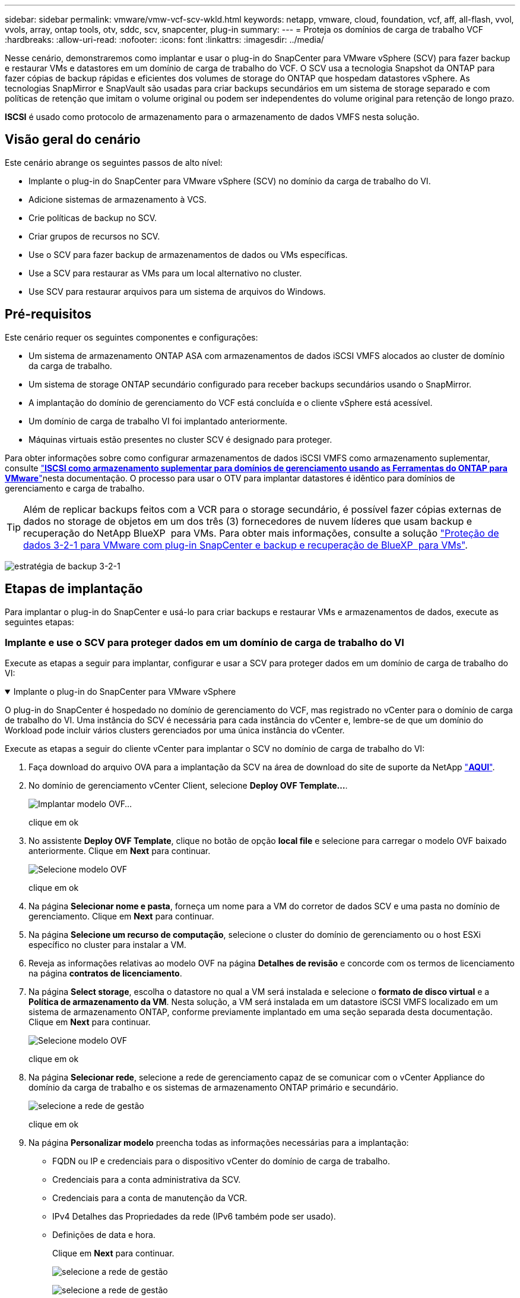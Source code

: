 ---
sidebar: sidebar 
permalink: vmware/vmw-vcf-scv-wkld.html 
keywords: netapp, vmware, cloud, foundation, vcf, aff, all-flash, vvol, vvols, array, ontap tools, otv, sddc, scv, snapcenter, plug-in 
summary:  
---
= Proteja os domínios de carga de trabalho VCF
:hardbreaks:
:allow-uri-read: 
:nofooter: 
:icons: font
:linkattrs: 
:imagesdir: ../media/


[role="lead"]
Nesse cenário, demonstraremos como implantar e usar o plug-in do SnapCenter para VMware vSphere (SCV) para fazer backup e restaurar VMs e datastores em um domínio de carga de trabalho do VCF. O SCV usa a tecnologia Snapshot da ONTAP para fazer cópias de backup rápidas e eficientes dos volumes de storage do ONTAP que hospedam datastores vSphere. As tecnologias SnapMirror e SnapVault são usadas para criar backups secundários em um sistema de storage separado e com políticas de retenção que imitam o volume original ou podem ser independentes do volume original para retenção de longo prazo.

*ISCSI* é usado como protocolo de armazenamento para o armazenamento de dados VMFS nesta solução.



== Visão geral do cenário

Este cenário abrange os seguintes passos de alto nível:

* Implante o plug-in do SnapCenter para VMware vSphere (SCV) no domínio da carga de trabalho do VI.
* Adicione sistemas de armazenamento à VCS.
* Crie políticas de backup no SCV.
* Criar grupos de recursos no SCV.
* Use o SCV para fazer backup de armazenamentos de dados ou VMs específicas.
* Use a SCV para restaurar as VMs para um local alternativo no cluster.
* Use SCV para restaurar arquivos para um sistema de arquivos do Windows.




== Pré-requisitos

Este cenário requer os seguintes componentes e configurações:

* Um sistema de armazenamento ONTAP ASA com armazenamentos de dados iSCSI VMFS alocados ao cluster de domínio da carga de trabalho.
* Um sistema de storage ONTAP secundário configurado para receber backups secundários usando o SnapMirror.
* A implantação do domínio de gerenciamento do VCF está concluída e o cliente vSphere está acessível.
* Um domínio de carga de trabalho VI foi implantado anteriormente.
* Máquinas virtuais estão presentes no cluster SCV é designado para proteger.


Para obter informações sobre como configurar armazenamentos de dados iSCSI VMFS como armazenamento suplementar, consulte link:vmw-vcf-mgmt-supplemental-iscsi.html["*ISCSI como armazenamento suplementar para domínios de gerenciamento usando as Ferramentas do ONTAP para VMware*"]nesta documentação. O processo para usar o OTV para implantar datastores é idêntico para domínios de gerenciamento e carga de trabalho.


TIP: Além de replicar backups feitos com a VCR para o storage secundário, é possível fazer cópias externas de dados no storage de objetos em um dos três (3) fornecedores de nuvem líderes que usam backup e recuperação do NetApp BlueXP  para VMs. Para obter mais informações, consulte a solução link:vmw-vcf-scv-321.html["Proteção de dados 3-2-1 para VMware com plug-in SnapCenter e backup e recuperação de BlueXP  para VMs"].

image:vmware-vcf-asa-image108.png["estratégia de backup 3-2-1"]



== Etapas de implantação

Para implantar o plug-in do SnapCenter e usá-lo para criar backups e restaurar VMs e armazenamentos de dados, execute as seguintes etapas:



=== Implante e use o SCV para proteger dados em um domínio de carga de trabalho do VI

Execute as etapas a seguir para implantar, configurar e usar a SCV para proteger dados em um domínio de carga de trabalho do VI:

.Implante o plug-in do SnapCenter para VMware vSphere
[%collapsible%open]
====
O plug-in do SnapCenter é hospedado no domínio de gerenciamento do VCF, mas registrado no vCenter para o domínio de carga de trabalho do VI. Uma instância do SCV é necessária para cada instância do vCenter e, lembre-se de que um domínio do Workload pode incluir vários clusters gerenciados por uma única instância do vCenter.

Execute as etapas a seguir do cliente vCenter para implantar o SCV no domínio de carga de trabalho do VI:

. Faça download do arquivo OVA para a implantação da SCV na área de download do site de suporte da NetApp link:https://mysupport.netapp.com/site/products/all/details/scv/downloads-tab["*AQUI*"].
. No domínio de gerenciamento vCenter Client, selecione *Deploy OVF Template...*.
+
image:vmware-vcf-asa-image46.png["Implantar modelo OVF..."]

+
clique em ok

. No assistente *Deploy OVF Template*, clique no botão de opção *local file* e selecione para carregar o modelo OVF baixado anteriormente. Clique em *Next* para continuar.
+
image:vmware-vcf-asa-image47.png["Selecione modelo OVF"]

+
clique em ok

. Na página *Selecionar nome e pasta*, forneça um nome para a VM do corretor de dados SCV e uma pasta no domínio de gerenciamento. Clique em *Next* para continuar.
. Na página *Selecione um recurso de computação*, selecione o cluster do domínio de gerenciamento ou o host ESXi específico no cluster para instalar a VM.
. Reveja as informações relativas ao modelo OVF na página *Detalhes de revisão* e concorde com os termos de licenciamento na página *contratos de licenciamento*.
. Na página *Select storage*, escolha o datastore no qual a VM será instalada e selecione o *formato de disco virtual* e a *Política de armazenamento da VM*. Nesta solução, a VM será instalada em um datastore iSCSI VMFS localizado em um sistema de armazenamento ONTAP, conforme previamente implantado em uma seção separada desta documentação. Clique em *Next* para continuar.
+
image:vmware-vcf-asa-image48.png["Selecione modelo OVF"]

+
clique em ok

. Na página *Selecionar rede*, selecione a rede de gerenciamento capaz de se comunicar com o vCenter Appliance do domínio da carga de trabalho e os sistemas de armazenamento ONTAP primário e secundário.
+
image:vmware-vcf-asa-image49.png["selecione a rede de gestão"]

+
clique em ok

. Na página *Personalizar modelo* preencha todas as informações necessárias para a implantação:
+
** FQDN ou IP e credenciais para o dispositivo vCenter do domínio de carga de trabalho.
** Credenciais para a conta administrativa da SCV.
** Credenciais para a conta de manutenção da VCR.
** IPv4 Detalhes das Propriedades da rede (IPv6 também pode ser usado).
** Definições de data e hora.
+
Clique em *Next* para continuar.

+
image:vmware-vcf-asa-image50.png["selecione a rede de gestão"]

+
image:vmware-vcf-asa-image51.png["selecione a rede de gestão"]

+
image:vmware-vcf-asa-image52.png["selecione a rede de gestão"]

+
clique em ok



. Finalmente, na página *Pronto para concluir*, revise todas as configurações e clique em concluir para iniciar a implantação.


====
.Adicione sistemas de armazenamento à VCS
[%collapsible%open]
====
Depois que o plug-in do SnapCenter estiver instalado, execute as seguintes etapas para adicionar sistemas de armazenamento à VCR:

. O SCV pode ser acessado no menu principal do vSphere Client.
+
image:vmware-vcf-asa-image53.png["Abra o plug-in do SnapCenter"]

+
clique em ok

. Na parte superior da interface da IU da SCV, selecione a instância correta da SCV que corresponde ao cluster do vSphere a ser protegido.
+
image:vmware-vcf-asa-image54.png["Selecione a instância correta"]

+
clique em ok

. Navegue até *Storage Systems* no menu à esquerda e clique em *Add* para começar.
+
image:vmware-vcf-asa-image55.png["Adicionar novo sistema de armazenamento"]

+
clique em ok

. No formulário *Adicionar sistema de armazenamento*, preencha o endereço IP e as credenciais do sistema de armazenamento ONTAP a serem adicionados e clique em *Adicionar* para concluir a ação.
+
image:vmware-vcf-asa-image56.png["Fornecer credenciais do sistema de storage"]

+
clique em ok

. Repita este procedimento para qualquer sistema de armazenamento adicional a ser gerenciado, incluindo quaisquer sistemas a serem usados como destinos de backup secundários.


====
.Configurar políticas de backup na SCV
[%collapsible%open]
====
Para obter mais informações sobre como criar políticas de backup da VCR, link:https://docs.netapp.com/us-en/sc-plugin-vmware-vsphere/scpivs44_create_backup_policies_for_vms_and_datastores.html["Crie políticas de backup para VMs e armazenamentos de dados"]consulte .

Siga as etapas a seguir para criar uma nova política de backup:

. No menu à esquerda, selecione *políticas* e clique em *criar* para começar.
+
image:vmware-vcf-asa-image57.png["Criar nova política"]

+
clique em ok

. No formulário *Nova Política de Backup*, forneça um *Nome* e *Descrição* para a política, a *frequência* na qual os backups serão realizados e o período *retenção* que especifica quanto tempo o backup será mantido.
+
*Período de bloqueio* permite que o recurso ONTAP SnapLock crie instantâneos invioláveis e permite a configuração do período de bloqueio.

+
Para *replicação* selecione para atualizar as relações SnapMirror ou SnapVault subjacentes para o volume de armazenamento ONTAP.

+

TIP: A replicação do SnapMirror e do SnapVault é semelhante porque ambas utilizam a tecnologia ONTAP SnapMirror para replicar assincronamente volumes de storage para um sistema de storage secundário para aumentar a proteção e a segurança. Para relacionamentos do SnapMirror, o cronograma de retenção especificado na política de backup da VCR governará a retenção para o volume primário e secundário. Com os relacionamentos do SnapVault, é possível estabelecer um cronograma de retenção separado no sistema de storage secundário para cronogramas de retenção diferentes ou de longo prazo. Neste caso, o rótulo instantâneo é especificado na política de backup da VCR e na política associada ao volume secundário, para identificar a que volumes aplicar o agendamento de retenção independente.

+
Escolha quaisquer opções avançadas adicionais e clique em *Add* para criar a política.

+
image:vmware-vcf-asa-image58.png["Preencha os detalhes da política"]



====
.Crie grupos de recursos na SCV
[%collapsible%open]
====
Para obter mais informações sobre a criação de grupos de recursos da SCV, link:https://docs.netapp.com/us-en/sc-plugin-vmware-vsphere/scpivs44_create_resource_groups_for_vms_and_datastores.html["Criar grupos de recursos"]consulte .

Execute as etapas a seguir para criar um novo grupo de recursos:

. No menu à esquerda, selecione *grupos de recursos* e clique em *criar* para começar.
+
image:vmware-vcf-asa-image59.png["Criar novo grupo de recursos"]

+
clique em ok

. Na página *informações gerais e notificação*, forneça um nome para o grupo de recursos, as configurações de notificação e quaisquer opções adicionais para a nomeação dos instantâneos.
. Na página *recurso*, selecione os armazenamentos de dados e as VMs a serem protegidas no grupo de recursos. Clique em *Next* para continuar.
+

TIP: Mesmo quando apenas VMs específicas são selecionadas, o backup de todo o datastore é sempre feito. Isso ocorre porque o ONTAP tira snapshots do volume que hospeda o datastore. No entanto, observe que a seleção de VMs específicas para backup limita a capacidade de restauração apenas dessas VMs.

+
image:vmware-vcf-asa-image60.png["Selecione recursos para fazer backup"]

+
clique em ok

. Na página *Spanning Disks*, selecione a opção de como lidar com VMs com VMDK's que abrangem vários datastores. Clique em *Next* para continuar.
+
image:vmware-vcf-asa-image61.png["Selecione a opção spanning datastores"]

+
clique em ok

. Na página *políticas*, selecione uma política criada anteriormente ou várias políticas que serão usadas com esse grupo de recursos. Clique em *Next* para continuar.
+
image:vmware-vcf-asa-image62.png["Selecione políticas"]

+
clique em ok

. Na página *horários*, estabeleça quando o backup será executado configurando a recorrência e a hora do dia. Clique em *Next* para continuar.
+
image:vmware-vcf-asa-image63.png["Selecione Agendamento"]

+
clique em ok

. Finalmente, revise o *Summary* e clique em *Finish* para criar o grupo de recursos.
+
image:vmware-vcf-asa-image64.png["Revise o resumo e crie um grupo de recursos"]

+
clique em ok

. Com o grupo de recursos criado, clique no botão *Executar agora* para executar o primeiro backup.
+
image:vmware-vcf-asa-image65.png["Revise o resumo e crie um grupo de recursos"]

+
clique em ok

. Navegue até o *Dashboard* e, em *atividades recentes*, clique no número ao lado de *ID do trabalho* para abrir o monitor de tarefas e ver o progresso do trabalho em execução.
+
image:vmware-vcf-asa-image66.png["Ver o progresso do trabalho de cópia de segurança"]



====


==== Use o SCV para restaurar VMs, VMDKs e arquivos

O plug-in do SnapCenter permite restaurações de VMs, VMDKs, arquivos e pastas de backups primários ou secundários.

As VMs podem ser restauradas para o host original, para um host alternativo no mesmo vCenter Server, ou para um host ESXi alternativo gerenciado pelo mesmo vCenter ou por qualquer vCenter no modo vinculado.

As VMs VVol podem ser restauradas para o host original.

Os VMDKs em VMs tradicionais podem ser restaurados para o armazenamento de dados original ou alternativo.

Os VMDKs nas VMs vVol podem ser restaurados para o armazenamento de dados original.

Arquivos e pastas individuais em uma sessão de restauração de arquivos convidados podem ser restaurados, o que anexa uma cópia de backup de um disco virtual e, em seguida, restaura os arquivos ou pastas selecionados.

Conclua as etapas a seguir para restaurar VMs, VMDKs ou pastas individuais.

.Restaure VMs usando o plug-in SnapCenter
[%collapsible%open]
====
Execute as etapas a seguir para restaurar uma VM com a VCR:

. Navegue até a VM a ser restaurada no cliente vSphere, clique com o botão direito do Mouse e navegue até *Plug-in SnapCenter para VMware vSphere*. Selecione *Restore* no submenu.
+
image:vmware-vcf-asa-image67.png["Selecione para restaurar a VM"]

+

TIP: Uma alternativa é navegar para o datastore em inventário e, em seguida, na guia *Configurar*, vá para *Plug-in SnapCenter para VMware vSphere > backups*. No backup escolhido, selecione as VMs a serem restauradas.

+
image:vmware-vcf-asa-image68.png["Navega backups do datastore"]

+
clique em ok

. No assistente *Restore*, selecione o backup a ser usado. Clique em *Next* para continuar.
+
image:vmware-vcf-asa-image69.png["Selecione cópia de segurança a utilizar"]

+
clique em ok

. Na página *Selecionar escopo* preencha todos os campos obrigatórios:
+
** *Restore Scope* - Selecione para restaurar toda a máquina virtual.
** *Restart VM* - escolha se deseja iniciar a VM após a restauração.
** *Restaurar localização* - escolha restaurar para o local original ou para um local alternativo. Ao escolher local alternativo, selecione as opções de cada um dos campos:
+
*** *Destination vCenter Server* - vCenter local ou vCenter alternativo no modo vinculado
*** *Destination ESXi host*
*** *Rede*
*** *Nome da VM após a restauração*
*** *Selecione datastore:*
+
image:vmware-vcf-asa-image70.png["Selecione restaurar opções de escopo"]

+
clique em ok

+
Clique em *Next* para continuar.





. Na página *Selecionar local*, escolha restaurar a VM do sistema de armazenamento ONTAP primário ou secundário. Clique em *Next* para continuar.
+
image:vmware-vcf-asa-image71.png["Selecione local de armazenamento"]

+
clique em ok

. Finalmente, revise o *Summary* e clique em *Finish* para iniciar o trabalho de restauração.
+
image:vmware-vcf-asa-image72.png["Clique em concluir para iniciar o trabalho de restauração"]

+
clique em ok

. O progresso da tarefa de restauração pode ser monitorado no painel *Recent Tasks* no vSphere Client e no monitor de tarefas no SCV.
+
image:vmware-vcf-asa-image73.png["Monitorize o trabalho de restauro"]



====
.Restaure VMDKs usando o plug-in SnapCenter
[%collapsible%open]
====
As ferramentas do ONTAP permitem a restauração completa de VMDK para seu local original ou a capacidade de anexar um VMDK como um novo disco a um sistema host. Neste cenário, um VMDK será anexado a um host do Windows para acessar o sistema de arquivos.

Para anexar um VMDK a partir de um backup, execute as seguintes etapas:

. No vSphere Client, navegue até uma VM e, no menu *ações*, selecione *Plug-in SnapCenter para VMware vSphere > Anexar disco(s) virtual(s)*.
+
image:vmware-vcf-asa-image80.png["Selecione Anexar discos virtuais"]

+
clique em ok

. No assistente *Attach Virtual Disk(s)*, selecione a instância de backup a ser usada e o VMDK específico a ser anexado.
+
image:vmware-vcf-asa-image81.png["Selecione Anexar configurações de disco virtual"]

+

TIP: As opções de filtro podem ser usadas para localizar backups e exibir backups de sistemas de armazenamento primário e secundário.

+
image:vmware-vcf-asa-image82.png["Conete o filtro de disco(s) virtual(s)"]

+
clique em ok

. Depois de selecionar todas as opções, clique no botão *Anexar* para iniciar o processo de restauração e anexar o VMDK ao host.
. Quando o procedimento de conexão estiver concluído, o disco pode ser acessado a partir do sistema operacional do sistema host. Neste caso SCV anexou o disco com seu sistema de arquivos NTFS à unidade e: Do nosso Windows SQL Server e os arquivos de banco de dados SQL no sistema de arquivos são acessíveis através do Explorador de arquivos.
+
image:vmware-vcf-asa-image83.png["Aceder ao sistema de ficheiros do Windows"]



====
.Restauração do sistema de arquivos convidado usando o plug-in do SnapCenter
[%collapsible%open]
====
As ferramentas do ONTAP apresentam restaurações do sistema de arquivos convidado de um VMDK em sistemas operacionais do Windows Server. Isso é pré-formado centralmente a partir da interface plug-in do SnapCenter.

Para obter informações detalhadas, consulte link:https://docs.netapp.com/us-en/sc-plugin-vmware-vsphere/scpivs44_restore_guest_files_and_folders_overview.html["Restaure arquivos e pastas de convidados"]no site de documentação da VCS.

Para executar uma restauração do sistema de arquivos convidado para um sistema Windows, execute as seguintes etapas:

. O primeiro passo é criar credenciais Executar como para fornecer acesso ao sistema host do Windows. No vSphere Client, navegue até a interface do plug-in CSV e clique em *Guest File Restore* no menu principal.
+
image:vmware-vcf-asa-image84.png["Abra a Restauração do Arquivo convidado"]

+
clique em ok

. Em *Executar como credenciais* clique no ícone * para abrir a janela *Executar como credenciais*.
. Preencha um nome para o Registro de credenciais, um nome de usuário de administrador e senha para o sistema Windows e clique no botão *Selecionar VM* para selecionar uma VM Proxy opcional a ser usada para a restauração. image:vmware-vcf-asa-image85.png["Janela Executar como credenciais"]
+
clique em ok

. Na página Proxy VM, forneça um nome para a VM e localize-a pesquisando pelo host ESXi ou pelo nome. Uma vez selecionado, clique em *Save*.
+
image:vmware-vcf-asa-image86.png["Localize VM na página Proxy VM"]

+
clique em ok

. Clique em *Salvar* novamente na janela *Executar como credenciais* para concluir a gravação.
. Em seguida, navegue para uma VM no inventário. No menu *ações* ou clicando com o botão direito do Mouse na VM, selecione *Plug-in SnapCenter para VMware vSphere > Restauração de arquivos convidados*.
+
image:vmware-vcf-asa-image87.png["Abra o assistente de restauração de arquivo convidado"]

+
clique em ok

. Na página *Restore Scope* do assistente *Guest File Restore*, selecione o backup a ser restaurado, o VMDK específico e o local (primário ou secundário) para restaurar o VMDK. Clique em *Next* para continuar.
+
image:vmware-vcf-asa-image88.png["Escopo de restauração de arquivo convidado"]

+
clique em ok

. Na página *Detalhes do convidado*, selecione para usar *VM convidada* ou *usar o proxy de restauração de arquivos Gues* para a restauração. Além disso, preencha as configurações de notificação por e-mail aqui, se desejado. Clique em *Next* para continuar.
+
image:vmware-vcf-asa-image89.png["Detalhes do ficheiro de convidado"]

+
clique em ok

. Por fim, revise a página *Summary* e clique em *Finish* para iniciar a sessão de Restauração do sistema de arquivos convidados.
. De volta à interface do plug-in do SnapCenter, navegue para *Restauração de arquivo convidado* novamente e veja a sessão em execução em *Monitor de sessão convidado*. Clique no ícone em *Procurar ficheiros* para continuar.
+
image:vmware-vcf-asa-image90.png["Monitor de sessão convidado"]

+
clique em ok

. No assistente *Guest File Browse* selecione a pasta ou os arquivos a serem restaurados e a localização do sistema de arquivos para restaurá-los. Finalmente, clique em *Restore* para iniciar o processo *Restore*.
+
image:vmware-vcf-asa-image91.png["Procure o arquivo de convidado 1"]

+
image:vmware-vcf-asa-image92.png["Procure o arquivo de convidado 2"]

+
clique em ok

. O trabalho de restauração pode ser monitorado no painel de tarefas do vSphere Client.


====


== Informações adicionais

Para obter informações sobre como configurar o VCF, https://techdocs.broadcom.com/us/en/vmware-cis/vcf.html["Documentação do VMware Cloud Foundation"] consulte .

Para obter informações sobre a configuração de sistemas de armazenamento ONTAP, consulte o https://docs.netapp.com/us-en/ontap["Documentação do ONTAP 9"] centro.

Para obter informações sobre como usar o plug-in do SnapCenter para VMware vSphere, consulte o https://docs.netapp.com/us-en/sc-plugin-vmware-vsphere/["Plug-in do SnapCenter para documentação do VMware vSphere"].
